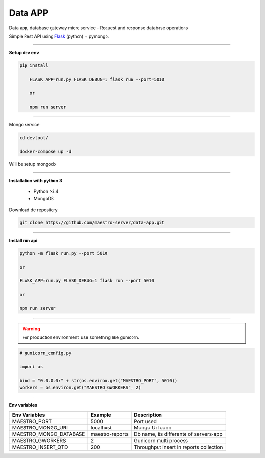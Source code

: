 
Data APP
---------------

Data app, database gateway micro service
- Request and response database operations

Simple Rest API using `Flask <http://flask.pocoo.org>`_ (python) + pymongo.

---------------

.. image:: ../../_static/screen/data.png

**Setup dev env**

.. code-block:: bash

    pip install

	FLASK_APP=run.py FLASK_DEBUG=1 flask run --port=5010

	or

	npm run server

---------------

Mongo service

.. code-block:: bash

    cd devtool/

    docker-compose up -d

Will be setup mongodb

----------

**Installation with python 3**

    - Python >3.4
    - MongoDB

Download de repository

.. code-block:: bash

    git clone https://github.com/maestro-server/data-app.git

----------

**Install  run api**

.. code-block:: bash

    python -m flask run.py --port 5010 

    or

    FLASK_APP=run.py FLASK_DEBUG=1 flask run --port 5010 

    or 

    npm run server

----------

.. Warning::

    For production environment, use something like gunicorn.

.. code-block:: python

	# gunicorn_config.py

	import os

	bind = "0.0.0.0:" + str(os.environ.get("MAESTRO_PORT", 5010))
	workers = os.environ.get("MAESTRO_GWORKERS", 2)

----------

**Env variables**

======================= ============================ ===========================================
Env Variables                   Example                    Description         
======================= ============================ ===========================================
MAESTRO_PORT			5000						 Port used 
MAESTRO_MONGO_URI       localhost                    Mongo Url conn
MAESTRO_MONGO_DATABASE  maestro-reports              Db name, its differente of servers-app     
MAESTRO_GWORKERS   		2       					 Gunicorn multi process  
MAESTRO_INSERT_QTD      200                          Throughput insert in reports collection
======================= ============================ ===========================================
